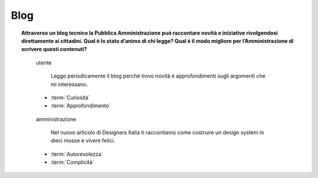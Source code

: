 Blog
====

.. topic:: Attraverso un blog tecnico la Pubblica Amministrazione può raccontare novità e iniziative rivolgendosi direttamente ai cittadini. Qual è lo stato d’animo di chi legge? Qual è il modo migliore per l’Amministrazione di scrivere questi contenuti?
   :class: question-and-answers
   
   .. pull-quote:: utente

      Leggo periodicamente il blog perché trovo novità e approfondimenti sugli argomenti che mi interessano.

     - :term:`Curiosità`
     - :term:`Approfondimento`


   .. pull-quote:: amministrazione

      Nel nuovo articolo di Designers Italia ti raccontiamo come costruire un design system in dieci mosse e vivere felici.

     - :term:`Autorevolezza`
     - :term:`Complicità`


   .. glossary::

      Curiosità
           L’utente è in cerca di novità

      Approfondimento
           L’utente vuole approfondire una notizia nei dettagli
           
      Autorevolezza
           Costruiscila attraverso l’approfondimento di qualità

      Complicità
           Considera di parlare con un utente che ha un buon livello di competenza
